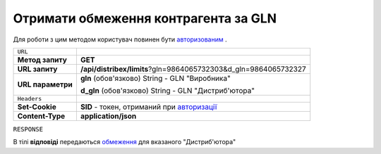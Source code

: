 #############################################################
**Отримати обмеження контрагента за GLN**
#############################################################

Для роботи з цим методом користувач повинен бути `авторизованим <https://wiki.edi-n.com/uk/latest/API_Distribution/Methods/Authorization.html>`__ .

+-------------------+-------------------------------------------------------------------------------------------------------------------------------+
| ``URL``           |                                                                                                                               |
+-------------------+-------------------------------------------------------------------------------------------------------------------------------+
| **Метод запиту**  | **GET**                                                                                                                       |
+-------------------+-------------------------------------------------------------------------------------------------------------------------------+
| **URL запиту**    | **/api/distribex/limits**?gln=9864065732303&d_gln=9864065732327                                                               |
+-------------------+-------------------------------------------------------------------------------------------------------------------------------+
| **URL параметри** | **gln** (обов'язково) String - GLN "Виробника"                                                                                |
|                   |                                                                                                                               |
|                   | **d_gln** (обов'язково) String - GLN "Дистриб'ютора"                                                                          |
+-------------------+-------------------------------------------------------------------------------------------------------------------------------+
| ``Headers``       |                                                                                                                               |
+-------------------+-------------------------------------------------------------------------------------------------------------------------------+
| **Set-Cookie**    | **SID** - токен, отриманий при `авторизації <https://wiki.edi-n.com/uk/latest/API_Distribution/Methods/Authorization.html>`__ |
+-------------------+-------------------------------------------------------------------------------------------------------------------------------+
| **Content-Type**  | **application/json**                                                                                                          |
+-------------------+-------------------------------------------------------------------------------------------------------------------------------+

``RESPONSE``

В тілі **відповіді** передаються `обмеження <https://wiki.edi-n.com/uk/latest/API_Distribution/Methods/Body/LimitsResponse.html>`__ для вказаного "Дистриб'ютора"

